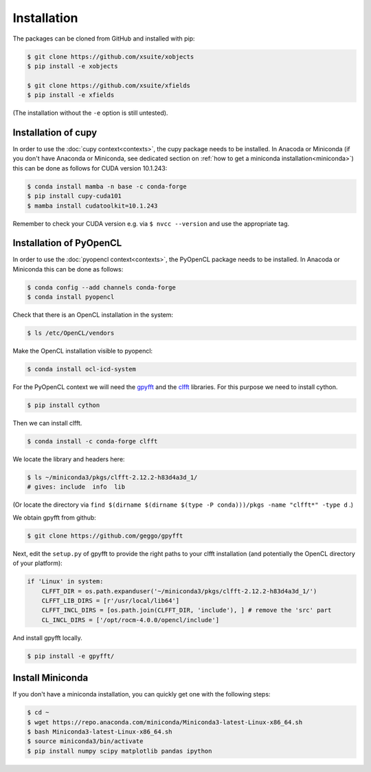 .. _installation-page:

Installation
============


The packages can be cloned from GitHub and installed with pip:

.. code-block:: bash

    $ git clone https://github.com/xsuite/xobjects
    $ pip install -e xobjects

    $ git clone https://github.com/xsuite/xfields
    $ pip install -e xfields

(The installation without the ``-e`` option is still untested).


Installation of cupy
--------------------

In order to use the :doc:`cupy context<contexts>`, the cupy package needs to be installed.
In Anacoda or Miniconda (if you don't have Anaconda or Miniconda, see dedicated section on :ref:`how to get a miniconda installation<miniconda>`)
this can be done as follows for CUDA version 10.1.243:

.. code-block:: bash

    $ conda install mamba -n base -c conda-forge
    $ pip install cupy-cuda101
    $ mamba install cudatoolkit=10.1.243

Remember to check your CUDA version e.g. via ``$ nvcc --version`` and use the appropriate tag.


Installation of PyOpenCL
------------------------

In order to use the :doc:`pyopencl context<contexts>`, the PyOpenCL package needs to be installed.
In Anacoda or Miniconda this can be done as follows:

.. code-block:: bash

    $ conda config --add channels conda-forge
    $ conda install pyopencl


Check that there is an OpenCL installation in the system:

.. code-block:: bash

    $ ls /etc/OpenCL/vendors


Make the OpenCL installation visible to pyopencl:

.. code-block:: bash

    $ conda install ocl-icd-system


For the PyOpenCL context we will need the `gpyfft <https://github.com/geggo/gpyfft>`_ and the `clfft <https://github.com/clMathLibraries/clFFT>`_ libraries.
For this purpose we need to install cython.

.. code-block:: bash

    $ pip install cython


Then we can install clfft.

.. code-block:: bash

    $ conda install -c conda-forge clfft


We locate the library and headers here:

.. code-block:: bash

    $ ls ~/miniconda3/pkgs/clfft-2.12.2-h83d4a3d_1/
    # gives: include  info  lib

(Or locate the directory via ``find $(dirname $(dirname $(type -P conda)))/pkgs -name "clfft*" -type d`` .)

We obtain gpyfft from github:

.. code-block:: bash

    $ git clone https://github.com/geggo/gpyfft
    
Next, edit the ``setup.py`` of gpyfft to provide the right paths to your clfft installation (and potentially the OpenCL directory of your platform):

.. code-block:: python

    if 'Linux' in system:
        CLFFT_DIR = os.path.expanduser('~/miniconda3/pkgs/clfft-2.12.2-h83d4a3d_1/')
        CLFFT_LIB_DIRS = [r'/usr/local/lib64']
        CLFFT_INCL_DIRS = [os.path.join(CLFFT_DIR, 'include'), ] # remove the 'src' part
        CL_INCL_DIRS = ['/opt/rocm-4.0.0/opencl/include']

And install gpyfft locally.

.. code-block:: bash

    $ pip install -e gpyfft/


.. _miniconda:

Install Miniconda
-----------------

If you don't have a miniconda installation, you can quickly get one with the following steps:

.. code-block:: bash

    $ cd ~
    $ wget https://repo.anaconda.com/miniconda/Miniconda3-latest-Linux-x86_64.sh
    $ bash Miniconda3-latest-Linux-x86_64.sh
    $ source miniconda3/bin/activate
    $ pip install numpy scipy matplotlib pandas ipython
